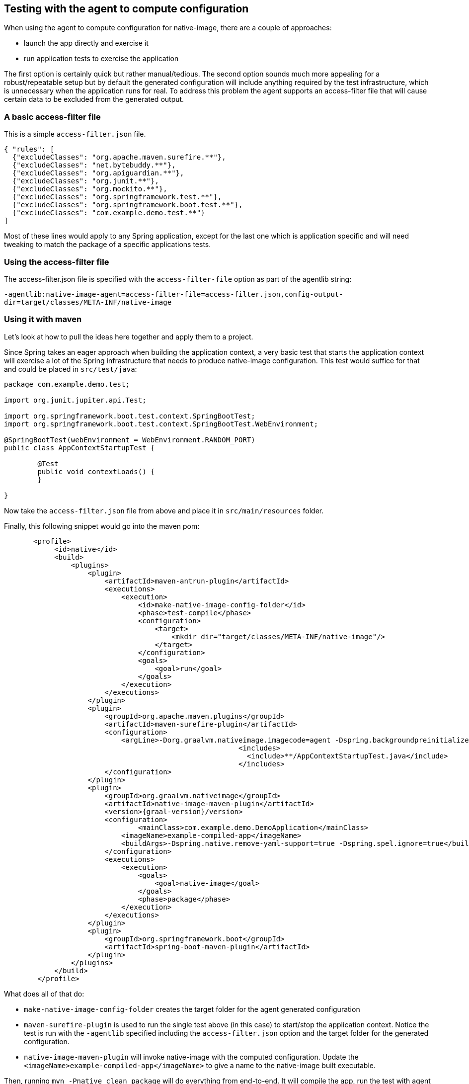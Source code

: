 [[agent]]
== Testing with the agent to compute configuration

When using the agent to compute configuration for native-image, there are a couple of approaches:

* launch the app directly and exercise it
* run application tests to exercise the application

The first option is certainly quick but rather manual/tedious. The second option sounds much more
appealing for a robust/repeatable setup but by default the generated configuration will include
anything required by the test infrastructure, which is unnecessary when the application runs for real.
To address this problem the agent supports an access-filter file that will cause certain data to
be excluded from the generated output.


=== A basic access-filter file

This is a simple `access-filter.json` file. 

====
[source,xml,subs="attributes,verbatim"]
----
{ "rules": [
  {"excludeClasses": "org.apache.maven.surefire.**"},
  {"excludeClasses": "net.bytebuddy.**"},
  {"excludeClasses": "org.apiguardian.**"},
  {"excludeClasses": "org.junit.**"},
  {"excludeClasses": "org.mockito.**"},
  {"excludeClasses": "org.springframework.test.**"},
  {"excludeClasses": "org.springframework.boot.test.**"},
  {"excludeClasses": "com.example.demo.test.**"}
]
----
====

Most of these lines would apply to any Spring application, except for the last one which is application
specific and will need tweaking to match the package of a specific applications tests.


=== Using the access-filter file

The access-filter.json file is specified with the `access-filter-file` option as part of the agentlib string:

`-agentlib:native-image-agent=access-filter-file=access-filter.json,config-output-dir=target/classes/META-INF/native-image`


=== Using it with maven

Let's look at how to pull the ideas here together and apply them to a project.

Since Spring takes an eager approach when building the application context, a very basic test that
starts the application context will exercise a lot of the Spring infrastructure that needs to
produce native-image configuration. This test would suffice for that and could be placed in `src/test/java`:

====
[source,java]
----
package com.example.demo.test;

import org.junit.jupiter.api.Test;

import org.springframework.boot.test.context.SpringBootTest;
import org.springframework.boot.test.context.SpringBootTest.WebEnvironment;

@SpringBootTest(webEnvironment = WebEnvironment.RANDOM_PORT)
public class AppContextStartupTest {

	@Test
	public void contextLoads() {
	}

}
----
====

Now take the `access-filter.json` file from above and place it in `src/main/resources` folder.


Finally, this following snippet would go into the maven pom:

====
[source,xml]
----
       <profile>
            <id>native</id>
            <build>
                <plugins>
                    <plugin>
                        <artifactId>maven-antrun-plugin</artifactId>
                        <executions>
                            <execution>
                                <id>make-native-image-config-folder</id>
                                <phase>test-compile</phase>
                                <configuration>
                                    <target>
                                        <mkdir dir="target/classes/META-INF/native-image"/>
                                    </target>
                                </configuration>
                                <goals>
                                    <goal>run</goal>
                                </goals>
                            </execution>
                        </executions>
                    </plugin>
                    <plugin>
                        <groupId>org.apache.maven.plugins</groupId>
                        <artifactId>maven-surefire-plugin</artifactId>
                        <configuration>
                            <argLine>-Dorg.graalvm.nativeimage.imagecode=agent -Dspring.backgroundpreinitializer.ignore=true -Dspring.xml.ignore=true -Dspring.spel.ignore=true -agentlib:native-image-agent=access-filter-file=target/classes/access-filter.json,config-merge-dir=target/classes/META-INF/native-image</argLine>
							<includes>
							  <include>**/AppContextStartupTest.java</include>
							</includes>
                        </configuration>
                    </plugin>
                    <plugin>
                        <groupId>org.graalvm.nativeimage</groupId>
                        <artifactId>native-image-maven-plugin</artifactId>
                        <version>{graal-version}/version>
                        <configuration>
                        	<mainClass>com.example.demo.DemoApplication</mainClass>
                            <imageName>example-compiled-app</imageName>
                            <buildArgs>-Dspring.native.remove-yaml-support=true -Dspring.spel.ignore=true</buildArgs>
                        </configuration>
                        <executions>
                            <execution>
                                <goals>
                                    <goal>native-image</goal>
                                </goals>
                                <phase>package</phase>
                            </execution>
                        </executions>
                    </plugin>
                    <plugin>
                        <groupId>org.springframework.boot</groupId>
                        <artifactId>spring-boot-maven-plugin</artifactId>
                    </plugin>
                </plugins>
            </build>
        </profile>
----
====

What does all of that do:

* `make-native-image-config-folder` creates the target folder for the agent generated configuration
* `maven-surefire-plugin` is used to run the single test above (in this case) to start/stop the application context. Notice
the test is run with the `-agentlib` specified including the `access-filter.json` option and the target folder for the
generated configuration.
* `native-image-maven-plugin` will invoke native-image with the computed configuration. Update the `<imageName>example-compiled-app</imageName>`
to give a name to the native-image built executable.

Then, running `mvn -Pnative clean package` will do everything from end-to-end. It will compile the app,
run the test with agent attached, finally building the native-image executable.